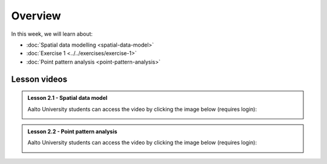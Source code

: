 Overview
========

In this week, we will learn about:

- :doc:`Spatial data modelling <spatial-data-model>`
- :doc:`Exercise 1 <../../exercises/exercise-1>`
- :doc:`Point pattern analysis <point-pattern-analysis>`


Lesson videos
-------------

.. admonition:: Lesson 2.1 - Spatial data model

    Aalto University students can access the video by clicking the image below (requires login):

    .. figure:: img/Lesson2.1.png
        :target: https://aalto.cloud.panopto.eu/Panopto/Pages/Viewer.aspx?id=27c573c3-f676-415a-83ba-b1f500b275bb
        :width: 500px
        :align: left

.. admonition:: Lesson 2.2 - Point pattern analysis

    Aalto University students can access the video by clicking the image below (requires login):

    .. figure:: img/Lesson2.2.png
        :target: https://aalto.cloud.panopto.eu/Panopto/Pages/Viewer.aspx?id=cd2313a9-973f-451e-89bc-b1f700778c25
        :width: 500px
        :align: left
